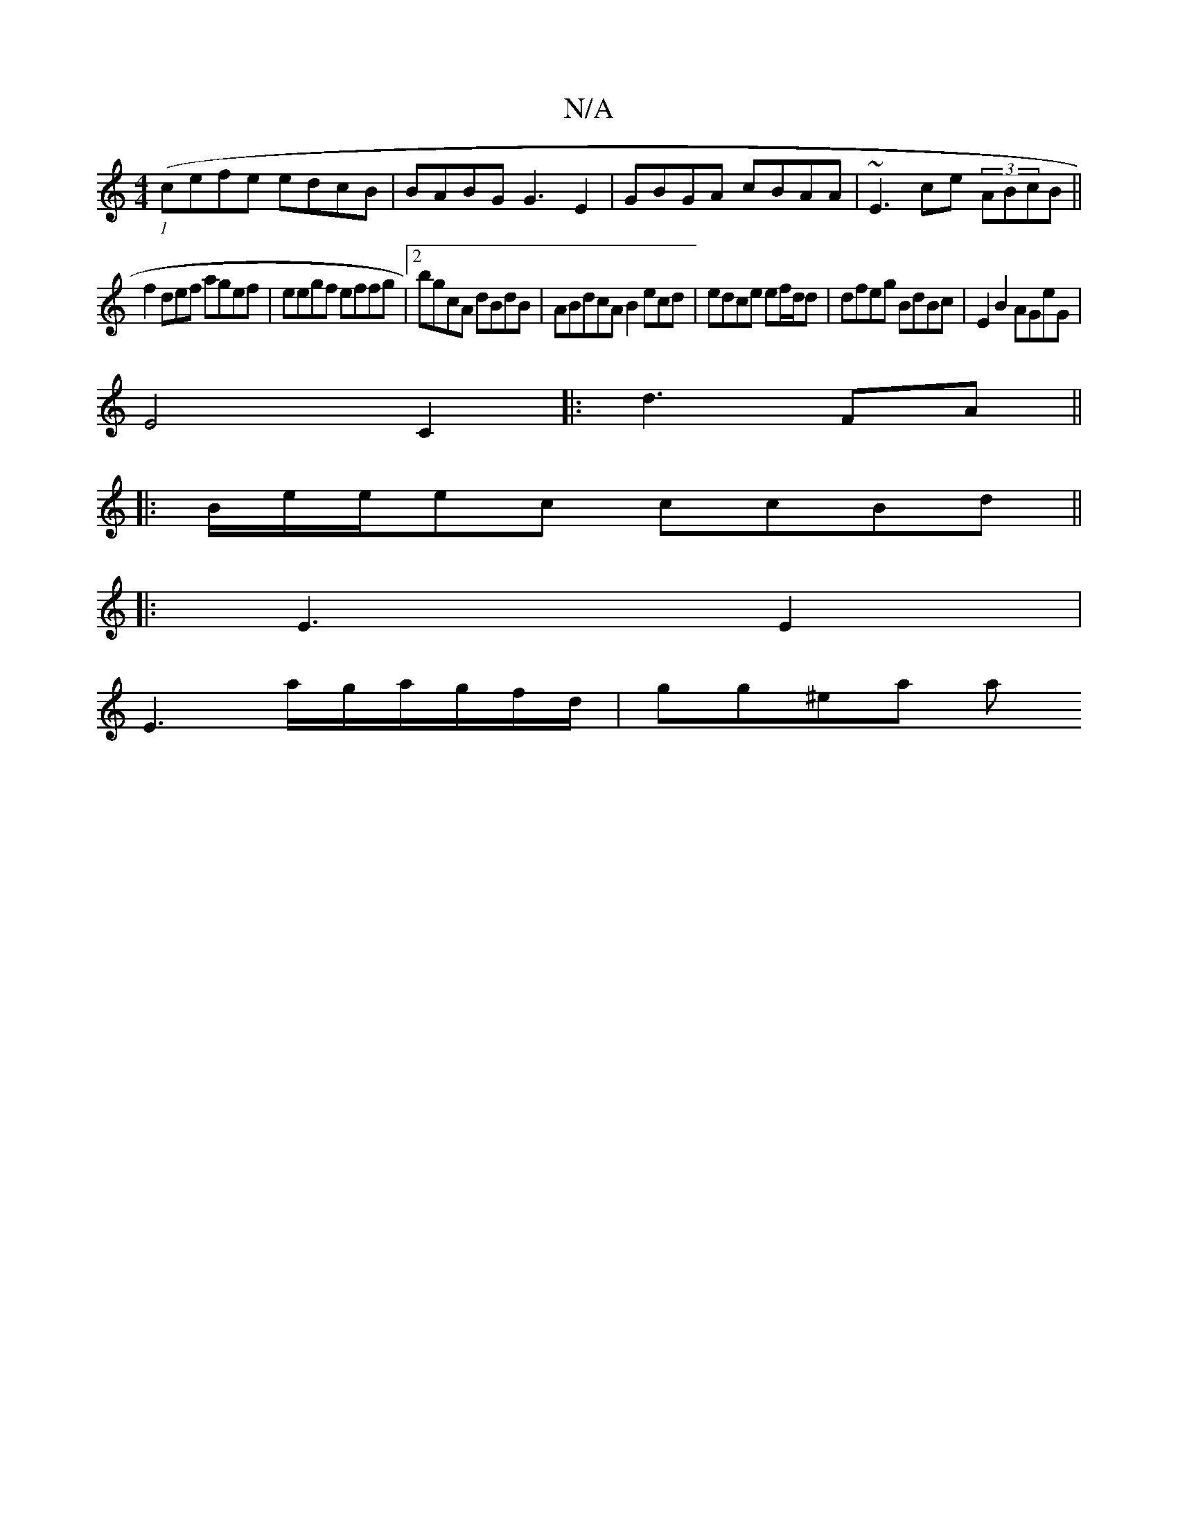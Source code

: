X:1
T:N/A
M:4/4
R:N/A
K:Cmajor
 (1 (cefe edcB|BABG G3E2|GBGA cBAA|~E3ce (3ABcB||
f2 def agef|eegf effg|2bgcA dBdB | ABdcA B2ecd|edce ef/d/d|dfeg BdBc|E2 B2AGeG|
E4C2|:d3FA||
|: B/e/e/ec ccBd ||
|: E3 E2 |
E3 a/g/a/g/f/d/ | gg^ea a<